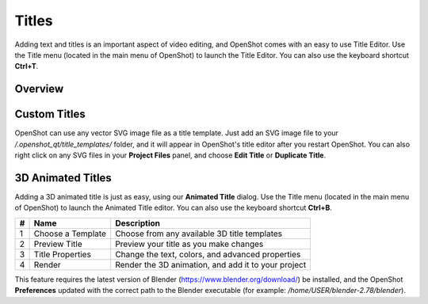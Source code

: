 .. Copyright (c) 2008-2016 OpenShot Studios, LLC
 (http://www.openshotstudios.com). This file is part of
 OpenShot Video Editor (http://www.openshot.org), an open-source project
 dedicated to delivering high quality video editing and animation solutions
 to the world.

.. OpenShot Video Editor is free software: you can redistribute it and/or modify
 it under the terms of the GNU General Public License as published by
 the Free Software Foundation, either version 3 of the License, or
 (at your option) any later version.

.. OpenShot Video Editor is distributed in the hope that it will be useful,
 but WITHOUT ANY WARRANTY; without even the implied warranty of
 MERCHANTABILITY or FITNESS FOR A PARTICULAR PURPOSE.  See the
 GNU General Public License for more details.

.. You should have received a copy of the GNU General Public License
 along with OpenShot Library.  If not, see <http://www.gnu.org/licenses/>.

Titles
======

Adding text and titles is an important aspect of video editing, and OpenShot comes with an easy to use Title Editor. Use
the Title menu (located in the main menu of OpenShot) to launch the Title Editor. You can also use the keyboard shortcut
**Ctrl+T**.

Overview
--------

.. image:: images/title-editor.jpg

.. table::
   :widths: 5 26

   ==  ==================  ============
   #   Name                Description
   ==  ==================  ============
   1   Choose a Template   Choose from any available vector title template
   2   Preview Title       Preview your title as you make changes
   3   Title Properties    Change the text, colors, or edit in an advanced SVG image editor (such as Inkscape)
   4   Save                Save and add the title to your project
   ==  ==================  ============

Custom Titles
-------------
OpenShot can use any vector SVG image file as a title template. Just add an SVG image file to your 
*/.openshot_qt/title_templates/* folder, and it will appear in OpenShot's title editor after you restart OpenShot. You can
also right click on any SVG files in your **Project Files** panel, and choose **Edit Title** or **Duplicate Title**.

3D Animated Titles
------------------
Adding a 3D animated title is just as easy, using our **Animated Title** dialog. Use the Title menu (located
in the main menu of OpenShot) to launch the Animated Title editor. You can also use the keyboard shortcut **Ctrl+B**.

.. image:: images/animated-title.jpg

==  ==================  ============
#   Name                Description
==  ==================  ============
1   Choose a Template   Choose from any available 3D title templates
2   Preview Title       Preview your title as you make changes
3   Title Properties    Change the text, colors, and advanced properties
4   Render              Render the 3D animation, and add it to your project
==  ==================  ============

This feature requires the latest version of Blender (https://www.blender.org/download/) be installed, and the OpenShot
**Preferences** updated with the correct path to the Blender executable (for example: */home/USER/blender-2.78/blender*).

